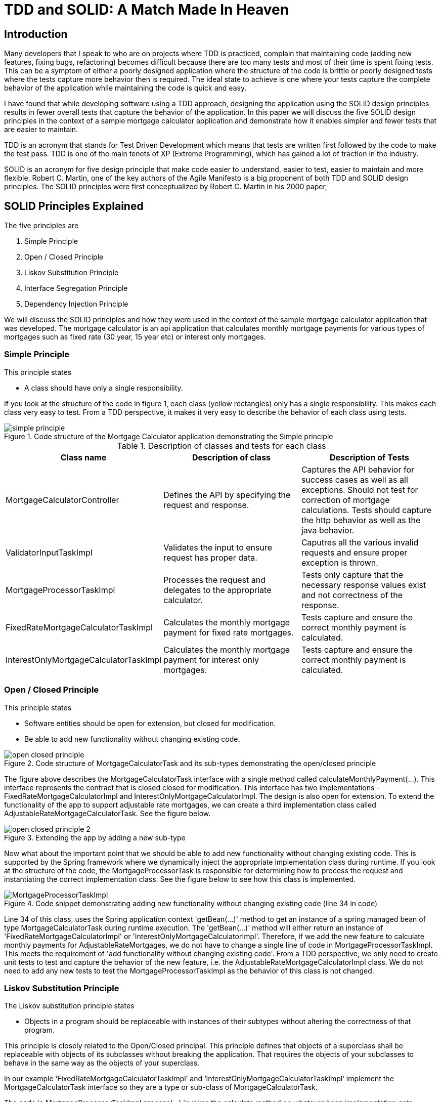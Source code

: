 
= TDD and SOLID: A Match Made In Heaven

== Introduction

Many developers that I speak to who are on projects where TDD is practiced, complain that maintaining code (adding new features, fixing bugs, refactoring) becomes difficult because there are too many tests and most of their time is spent fixing tests.
This can be a symptom of either a poorly designed application where the structure of the code is brittle or poorly designed tests where the tests capture more behavior then is required.
The ideal state to achieve is one where your tests capture the complete behavior of the application while maintaining the code is quick and easy.

I have found that while developing software using a TDD approach, designing the application using the SOLID design principles results in fewer overall tests that capture the behavior of the application.
In this paper we will discuss the five SOLID design principles in the context of a sample mortgage calculator application and demonstrate how it enables simpler and fewer tests that are easier to maintain.

TDD is an acronym that stands for Test Driven Development which means that tests are written first followed by the code to make the test pass.
TDD is one of the main tenets of XP (Extreme Programming), which has gained a lot of traction in the industry.

SOLID is an acronym for five design principle that make code easier to understand, easier to test, easier to maintain and more flexible.
Robert C. Martin, one of the key authors of the Agile Manifesto is a big proponent of both TDD and SOLID design principles.
The SOLID principles were first conceptualized by Robert C. Martin in his 2000 paper,

== SOLID Principles Explained

The five principles are

. Simple Principle
. Open / Closed Principle
. Liskov Substitution Principle
. Interface Segregation Principle
. Dependency Injection Principle

We will discuss the SOLID principles and how they were used in the context of the sample mortgage calculator application that was developed.
The mortgage calculator is an api application that calculates monthly mortgage payments for various types of mortgages such as
fixed rate (30 year, 15 year etc) or interest only mortgages.


=== Simple Principle

This principle states

* A class should have only a single responsibility.

If you look at the structure of the code in figure 1, each class (yellow rectangles) only has a single responsibility.
This makes each class very easy to test.  From a TDD perspective, it makes it very easy to describe the behavior of each class using tests.

.Code structure of the Mortgage Calculator application demonstrating the Simple principle
image::images/simple-principle.png[]

.Description of classes and tests for each class
[options="header,footer"]
|=======================
|Class name|Description of class     |Description of Tests
|MortgageCalculatorController    |Defines the API by specifying the request and response.     |Captures the API behavior for success cases as well as all exceptions. Should not test for correction of mortgage calculations. Tests should capture the http behavior as well as the java behavior.
|ValidatorInputTaskImpl    |Validates the input to ensure request has proper data.     |Caputres all the various invalid requests and ensure proper exception is thrown.
|MortgageProcessorTaskImpl    |Processes the request and delegates to the appropriate calculator.    |Tests only capture that the necessary response values exist and not correctness of the response.
|FixedRateMortgageCalculatorTaskImpl    |Calculates the monthly mortgage payment for fixed rate mortgages.|Tests capture and ensure the correct monthly payment is calculated.
|InterestOnlyMortgageCalculatorTaskImpl    |Calculates the monthly mortgage payment for interest only mortgages.|Tests capture and ensure the correct monthly payment is calculated.
|=======================


=== Open / Closed Principle

This principle states

* Software entities should be open for extension, but closed for modification.

* Be able to add new functionality without changing existing code.

.Code structure of MortgageCalculatorTask and its sub-types demonstrating the open/closed principle
image::images/open-closed-principle.png[]

The figure above describes the MortgageCalculatorTask interface with a single method called calculateMonthlyPayment(...).
This interface represents the contract that is closed closed for modification.
This interface has two implementations - FixedRateMortgageCalculatorImpl and InterestOnlyMortgageCalculatorImpl.
The design is also open for extension. To extend the functionality of the app to support adjustable rate mortgages,
we can create a third implementation class called AdjustableRateMortgageCalculatorTask.  See the figure below.

.Extending the app by adding a new sub-type
image::images/open-closed-principle-2.png[]

Now what about the important point that we should be able to add new functionality without changing existing code.
This is supported by the Spring framework where we dynamically inject the appropriate implementation class during runtime.
If you look at the structure of the code, the MortgageProcessorTask is responsible for determining how to process the request
and instantiating the correct implementation class.  See the figure below to see how this class is implemented.

.Code snippet demonstrating adding new functionality without changing existing code (line 34 in code)
image::images/MortgageProcessorTaskImpl.png[]

Line 34 of this class, uses the Spring application context 'getBean(...)' method to get an instance of a spring managed bean of type MortgageCalculatorTask during runtime execution.
The 'getBean(...)' method will either return an instance of 'FixedRateMortgageCalculatorImpl' or 'InterestOnlyMortgageCalculatorImpl'.
Therefore, if we add the new feature to calculate monthly payments for AdjustableRateMortgages, we do not have to change a single line of code in MortgageProcessorTaskImpl.
This meets the requirement of 'add functionality without changing existing code'.
From a TDD perspective, we only need to create unit tests to test and capture the behavior of the new feature, i.e. the AdjustableRateMortgageCalculatorImpl class.
We do not need to add any new tests to test the MortgageProcessorTaskImpl as the behavior of this class is not changed.

=== Liskov Substitution Principle

The Liskov substitution principle states

* Objects in a program should be replaceable with instances of their subtypes without altering the correctness of that program.

This principle is closely related to the Open/Closed principal.
This principle defines that objects of a superclass shall be replaceable with objects of its subclasses without breaking the application.
That requires the objects of your subclasses to behave in the same way as the objects of your superclass.

In our example ‘FixedRateMortgageCalculatorTaskImpl’ and ‘InterestOnlyMortgageCalculatorTaskImpl’ implement the MortgageCalculatorTask interface so they are a type or sub-class of MortgageCalculatorTask.

The code in MortgageProcessorTaskImpl.process(…) invokes the calculate method on whatever bean implementation gets injected into it (i.e. FixedRate or InterestOnly) at runtime.
We can easily add new types of mortgage calculators and the MortgageProcessorTaskImpl class would not have to change at all.  The application does not break by doing this.

The implication from a unit test perspective is that unit tests need to be written for only the new feature (i.e a new mortgage calculator type) as there is no risk of breaking other parts of the application.

=== Interface Segregation Principle

text

=== Dependency Injection Principle

The dependency injection principle states

* High-level modules should not depend on low-level modules. Both should depend on abstractions.

* Abstractions should not depend on details. Details should depend on abstractions.

To explain the first statement, lets look at figure 1 in the 'Simple Principle' section; we can see that the MortgageCalculatorController class which is the higher level module,
and its lower level module, which is the MortgageProcessorTaskImpl do not depend on each other.  They both depend on the abstraction which is the MortgageProcessorTask.
MortgageCalculatorController is only aware of the interface and is not aware of any concrete implementation classes.
Similarly, MortgageProcessorTaskImpl depends on the MortgageProcessorTask interface via the implementation relationship. It is not aware of who uses it.
Furthermore, you can see from the design of the MortgageCalculatorController class, the dependencies are injected by the constructor.  See figure below.
The Spring @Autowired annotation is added to the constructor which does the actual injection of the dependent java objects which are Spring beans.
The Spring framework instantiates the proper Spring beans (implementation classes) into the constructor.
This concept is known as inversion of control where the framework instantiates the classes as opposed to the developer having to do so explicitly.

.Dependencies are injected in the constructor using Spring @Autowired annotation (line 21 in the code)
image::images/MortgageCalculatorController.png[]

The significance of this is that it makes testing easier.  For example, to test the higher level module, MortgageCalculatorController, I want to mock all its dependencies.
From a test perspective, I can simply inject the mock dependent objects in order to ensure that the class under test is behaving as expected.
Furthermore, in this case, since we are testing the behavior of the controller, the tests only need to cover expected response type, exceptions thrown, http api behavior, etc. that are not covered by other parts of the code.
There is no need for controller tests to test the behavior of the mortgage calculation formulas or any other part of the system.  This would be redundant and would make any future code maintenance more costly as more time would need to be spent fixing broken tests.

If we had instantiated the dependencies directly in the code as shown in the figure below, then we would not be able to mock the dependencies complicating the testing effort.

.Dependencies are instantiated directly in the code execution path (line 20 and 21 in the code) making testing of the controller more difficult
image::images/MortgageCalculatorController_NoDependencyInjection.png[]

== Conclusion

text

== Bibliography
1. Design Principles and Design Patterns, Robert C. Martin, https://fi.ort.edu.uy/innovaportal/file/2032/1/design_principles.pdf
2. The Agile Manifesto, https://agilemanifesto.org/principles.html

